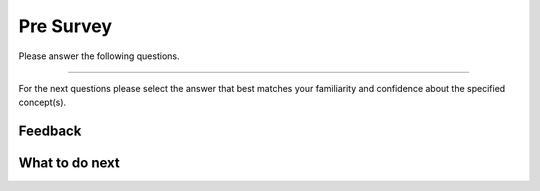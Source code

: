 Pre Survey
-----------------------------------------------------

Please answer the following questions.

==============

.. poll:: js-CS-self-efficacy-1
    :option_1: Strongly disagree
    :option_2: Disagree
    :option_3: Neither agree nor disagree
    :option_4: Agree
    :option_5: Strongly agree
    :results: instructor

    Generally I have felt secure about attempting computer programming problems.

.. poll:: js-CS-self-efficacy-2
    :option_1: Strongly disagree
    :option_2: Disagree
    :option_3: Neither agree nor disagree
    :option_4: Agree
    :option_5: Strongly agree
    :results: instructor

    I am sure I could do advanced work in computer science.

.. poll:: js-CS-self-efficacy-3
    :option_1: Strongly disagree
    :option_2: Disagree
    :option_3: Neither agree nor disagree
    :option_4: Agree
    :option_5: Strongly agree
    :results: instructor

    I am sure that I can learn programming.

.. poll:: js-CS-self-efficacy-4
    :option_1: Strongly disagree
    :option_2: Disagree
    :option_3: Neither agree nor disagree
    :option_4: Agree
    :option_5: Strongly agree
    :results: instructor

    I think I could handle more difficult programming problems.

.. poll:: js-CS-self-efficacy-5
    :option_1: Strongly disagree
    :option_2: Disagree
    :option_3: Neither agree nor disagree
    :option_4: Agree
    :option_5: Strongly agree
    :results: instructor

    I can get good grades in computer science.

.. poll:: js-CS-self-efficacy-6
    :option_1: Strongly disagree
    :option_2: Disagree
    :option_3: Neither agree nor disagree
    :option_4: Agree
    :option_5: Strongly agree
    :results: instructor

    I have a lot of self-confidence when it comes to programming.

For the next questions please select the answer that best
matches your familiarity and confidence
about the specified concept(s).

.. poll:: js-prog-se-vars-7
    :option_1: I am unfamiliar with this concept
    :option_2: I know what it means, but have not used it in a program
    :option_3: I have used this concept in a program, but am not confident about my ability to use it
    :option_4: I am confident in my ability to use this concept in simple programs
    :option_5: I am confident in my ability to use this concept in complex programs
    :results: instructor

    Variable declarations like *int x = 4;*

.. poll:: js-prog-se-vars-8
    :option_1: I am unfamiliar with this concept
    :option_2: I know what it means, but have not used it in a program
    :option_3: I have used this concept in a program, but am not confident about my ability to use it
    :option_4: I am confident in my ability to use this concept in simple programs
    :option_5: I am confident in my ability to use this concept in complex programs
    :results: instructor

    Variable assignments like *x = y;*

Feedback
==================================

.. shortanswer:: js-presurvey-sa

   Please provide feedback here. Please share any comments, problems, or suggestions.

What to do next
============================
.. raw:: html

    <p>Click on the following link to learn how to solve different types of problems in this ebook : <b><a id="js-intro"><font size="+2">Introduction to Problem Types</font></a></b></p>

.. raw:: html

    <script type="text/javascript" >

      window.onload = function() {

        a = document.getElementById("js-intro")
        a.href = "js-intro.html"

      };

    </script>
